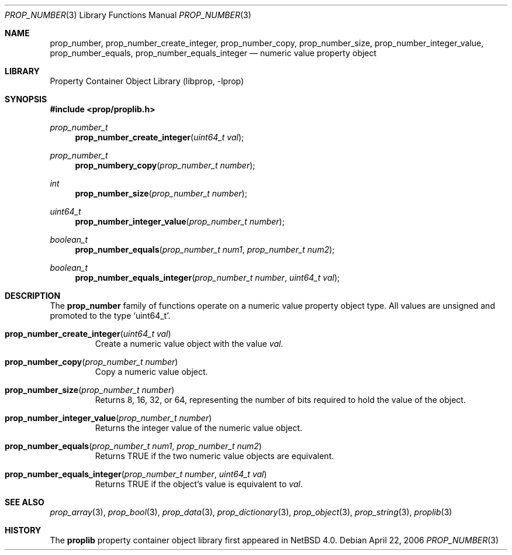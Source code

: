 .\"	$NetBSD: prop_number.3,v 1.3 2006/07/09 19:04:02 wiz Exp $
.\"
.\" Copyright (c) 2006 The NetBSD Foundation, Inc.
.\" All rights reserved.
.\"
.\" This code is derived from software contributed to The NetBSD Foundation
.\" by Jason R. Thorpe.
.\"
.\" Redistribution and use in source and binary forms, with or without
.\" modification, are permitted provided that the following conditions
.\" are met:
.\" 1. Redistributions of source code must retain the above copyright
.\" notice, this list of conditions and the following disclaimer.
.\" 2. Redistributions in binary form must reproduce the above copyright
.\" notice, this list of conditions and the following disclaimer in the
.\" documentation and/or other materials provided with the distribution.
.\" 3. All advertising materials mentioning features or use of this software
.\" must display the following acknowledgement:
.\" This product includes software developed by the NetBSD
.\" Foundation, Inc. and its contributors.
.\" 4. Neither the name of The NetBSD Foundation nor the names of its
.\" contributors may be used to endorse or promote products derived
.\" from this software without specific prior written permission.
.\"
.\" THIS SOFTWARE IS PROVIDED BY THE NETBSD FOUNDATION, INC. AND CONTRIBUTORS
.\" ``AS IS'' AND ANY EXPRESS OR IMPLIED WARRANTIES, INCLUDING, BUT NOT LIMITED
.\" TO, THE IMPLIED WARRANTIES OF MERCHANTABILITY AND FITNESS FOR A PARTICULAR
.\" PURPOSE ARE DISCLAIMED.  IN NO EVENT SHALL THE FOUNDATION OR CONTRIBUTORS
.\" BE LIABLE FOR ANY DIRECT, INDIRECT, INCIDENTAL, SPECIAL, EXEMPLARY, OR
.\" CONSEQUENTIAL DAMAGES (INCLUDING, BUT NOT LIMITED TO, PROCUREMENT OF
.\" SUBSTITUTE GOODS OR SERVICES; LOSS OF USE, DATA, OR PROFITS; OR BUSINESS
.\" INTERRUPTION) HOWEVER CAUSED AND ON ANY THEORY OF LIABILITY, WHETHER IN
.\" CONTRACT, STRICT LIABILITY, OR TORT (INCLUDING NEGLIGENCE OR OTHERWISE)
.\" ARISING IN ANY WAY OUT OF THE USE OF THIS SOFTWARE, EVEN IF ADVISED OF THE
.\" POSSIBILITY OF SUCH DAMAGE.
.\"
.Dd April 22, 2006
.Dt PROP_NUMBER 3
.Os
.Sh NAME
.Nm prop_number ,
.Nm prop_number_create_integer ,
.Nm prop_number_copy ,
.Nm prop_number_size ,
.Nm prop_number_integer_value ,
.Nm prop_number_equals ,
.Nm prop_number_equals_integer
.Nd numeric value property object
.Sh LIBRARY
.Lb libprop
.Sh SYNOPSIS
.In prop/proplib.h
.\"
.Ft prop_number_t
.Fn prop_number_create_integer "uint64_t val"
.Ft prop_number_t
.Fn prop_numbery_copy "prop_number_t number"
.\"
.Ft int
.Fn prop_number_size "prop_number_t number"
.Ft uint64_t
.Fn prop_number_integer_value "prop_number_t number"
.\"
.Ft boolean_t
.Fn prop_number_equals "prop_number_t num1" "prop_number_t num2"
.Ft boolean_t
.Fn prop_number_equals_integer "prop_number_t number" "uint64_t val"
.Sh DESCRIPTION
The
.Nm prop_number
family of functions operate on a numeric value property object type.
All values are unsigned and promoted to the type
.Sq uint64_t .
.Bl -tag -width "xxxxx"
.It Fn prop_number_create_integer "uint64_t val"
Create a numeric value object with the value
.Fa val .
.It Fn prop_number_copy "prop_number_t number"
Copy a numeric value object.
.It Fn prop_number_size "prop_number_t number"
Returns 8, 16, 32, or 64, representing the number of bits required to
hold the value of the object.
.It Fn prop_number_integer_value "prop_number_t number"
Returns the integer value of the numeric value object.
.It Fn prop_number_equals "prop_number_t num1" "prop_number_t num2"
Returns
.Dv TRUE
if the two numeric value objects are equivalent.
.It Fn prop_number_equals_integer "prop_number_t number" "uint64_t val"
Returns
.Dv TRUE
if the object's value is equivalent to
.Fa val .
.El
.Sh SEE ALSO
.Xr prop_array 3 ,
.Xr prop_bool 3 ,
.Xr prop_data 3 ,
.Xr prop_dictionary 3 ,
.Xr prop_object 3 ,
.Xr prop_string 3 ,
.Xr proplib 3
.Sh HISTORY
The
.Nm proplib
property container object library first appeared in
.Nx 4.0 .
